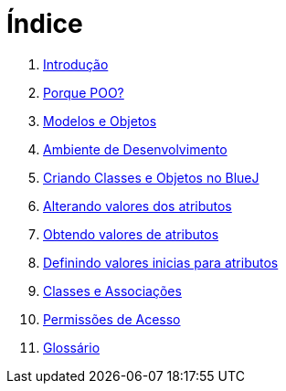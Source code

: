 = Índice

. link:README.adoc[Introdução]
. link:chapter1.adoc[Porque POO?]
. link:chapter2.adoc[Modelos e Objetos]
. link:chapter3.adoc[Ambiente de Desenvolvimento]
. link:chapter4.adoc[Criando Classes e Objetos no BlueJ]
. link:chapter5.adoc[Alterando valores dos atributos]
. link:chapter6.adoc[Obtendo valores de atributos]
. link:chapter7.adoc[Definindo valores inicias para atributos]
. link:chapter8.adoc[Classes e Associações]
. link:chapter9.adoc[Permissões de Acesso]
. link:GLOSSARY.adoc[Glossário]
